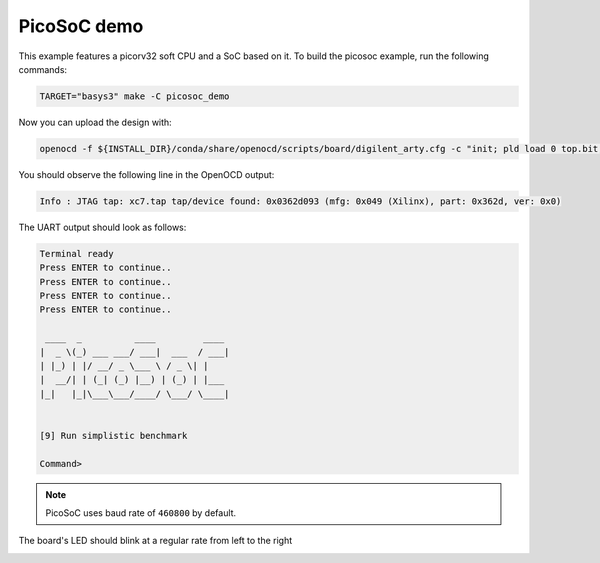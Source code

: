 PicoSoC demo
~~~~~~~~~~~~

This example features a picorv32 soft CPU and a SoC based on it. To build the
picosoc example, run the following commands:

.. code-block:: bash
   :name: example-picosoc-basys3-group

   TARGET="basys3" make -C picosoc_demo

Now you can upload the design with:

.. code-block:: bash

   openocd -f ${INSTALL_DIR}/conda/share/openocd/scripts/board/digilent_arty.cfg -c "init; pld load 0 top.bit; exit"


You should observe the following line in the OpenOCD output:

.. code-block::

   Info : JTAG tap: xc7.tap tap/device found: 0x0362d093 (mfg: 0x049 (Xilinx), part: 0x362d, ver: 0x0)

The UART output should look as follows:

.. code-block::

   Terminal ready
   Press ENTER to continue..
   Press ENTER to continue..
   Press ENTER to continue..
   Press ENTER to continue..

    ____  _          ____         ____
   |  _ \(_) ___ ___/ ___|  ___  / ___|
   | |_) | |/ __/ _ \___ \ / _ \| |
   |  __/| | (_| (_) |__) | (_) | |___
   |_|   |_|\___\___/____/ \___/ \____|


   [9] Run simplistic benchmark

   Command>

.. note::

   PicoSoC uses baud rate of ``460800`` by default.

The board's LED should blink at a regular rate from left to the right

.. image:: ../../docs/images/picosoc-example-basys3.gif
   :width: 49%
   :align: center
